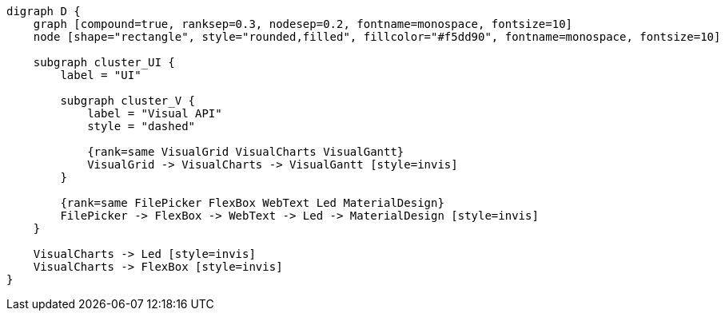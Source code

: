 
[.text-center]
[graphviz, webfx-extras, format=svg]
----
digraph D {
    graph [compound=true, ranksep=0.3, nodesep=0.2, fontname=monospace, fontsize=10]
    node [shape="rectangle", style="rounded,filled", fillcolor="#f5dd90", fontname=monospace, fontsize=10]

    subgraph cluster_UI {
        label = "UI"

        subgraph cluster_V {
            label = "Visual API"
            style = "dashed"

            {rank=same VisualGrid VisualCharts VisualGantt}
            VisualGrid -> VisualCharts -> VisualGantt [style=invis]
        }

        {rank=same FilePicker FlexBox WebText Led MaterialDesign}
        FilePicker -> FlexBox -> WebText -> Led -> MaterialDesign [style=invis]
    }

    VisualCharts -> Led [style=invis]
    VisualCharts -> FlexBox [style=invis]
}
----